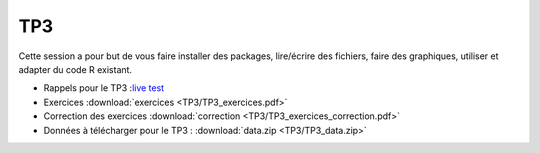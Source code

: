 TP3
===

Cette session a pour but de vous faire installer des packages, lire/écrire des fichiers, faire des graphiques, utiliser et adapter du code R existant. 


* Rappels pour le TP3 :`live test <https://kahoot.it>`_
* Exercices :download:`exercices <TP3/TP3_exercices.pdf>`
* Correction des exercices :download:`correction <TP3/TP3_exercices_correction.pdf>`
* Données à télécharger pour le TP3 : :download:`data.zip <TP3/TP3_data.zip>`


